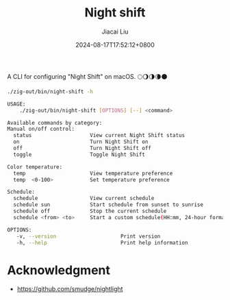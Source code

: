 #+TITLE: Night shift
#+DATE: 2024-08-17T17:52:12+0800
#+LASTMOD: 2024-08-17T18:18:58+0800
#+TYPE: docs
#+AUTHOR: Jiacai Liu

A CLI for configuring "Night Shift" on macOS. 🌕🌖🌗🌘🌑

#+begin_src bash :results verbatim code :exports both
./zig-out/bin/night-shift -h
#+end_src

#+RESULTS:
#+begin_src bash
 USAGE:
     ./zig-out/bin/night-shift [OPTIONS] [--] <command>

 Available commands by category:
 Manual on/off control:
   status                   View current Night Shift status
   on                       Turn Night Shift on
   off                      Turn Night Shift off
   toggle                   Toggle Night Shift

 Color temperature:
   temp                     View temperature preference
   temp  <0-100>            Set temperature preference

 Schedule:
   schedule                 View current schedule
   schedule sun             Start schedule from sunset to sunrise
   schedule off             Stop the current schedule
   schedule <from> <to>     Start a custom schedule(HH:mm, 24-hour format)

 OPTIONS:
	-v, --version                     Print version
	-h, --help                        Print help information
#+end_src

* Acknowledgment
- https://github.com/smudge/nightlight
